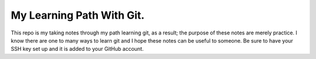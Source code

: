 My Learning Path With Git.
---------------------------

This repo is my taking notes through my path learning
git, as a result; the purpose of these notes are merely practice.
I know there are one to many ways to learn git and I hope these
notes can be useful to someone.
Be sure to have your SSH key set up and it is added to your GitHub account.
